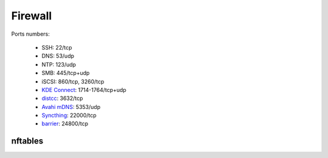 Firewall
========

Ports numbers:

 - SSH: 22/tcp
 - DNS: 53/udp
 - NTP: 123/udp
 - SMB: 445/tcp+udp
 - iSCSI: 860/tcp, 3260/tcp
 - `KDE Connect <https://kdeconnect.kde.org/>`_: 1714-1764/tcp+udp
 - `distcc <https://www.distcc.org/>`_: 3632/tcp
 - `Avahi mDNS <https://www.avahi.org/>`_: 5353/udp
 - `Syncthing <https://syncthing.net/>`_: 22000/tcp
 - `barrier <https://github.com/debauchee/barrier>`_: 24800/tcp

nftables
--------

.. code-block:: unixconfig
   :caption: /etc/nftables.rules

   #!/sbin/nft -f
   
   flush ruleset
   
   # filter, inet
   table inet filter {
   	chain output {
   		type filter hook output priority 0; policy accept;
   		counter comment "count accepted packets"
   	}
   
   	chain forward {
   		type filter hook forward priority 0; policy drop;
   		counter comment "count dropped packets"
   	}
   
   	chain input {
   		type filter hook input priority 0; policy drop;
   		ct state invalid counter drop comment "drop invalid packets"
   		ct state {established, related} counter accept comment "accept all connections related to connections made by us"
   		iifname lo accept comment "accept loopback"
   		iifname != lo ip daddr 127.0.0.1/8 counter drop comment "drop connections to loopback not coming from loopback"
   		iifname != lo ip6 daddr ::1/128 counter drop comment "drop connections to loopback not coming from loopback"
   		ip protocol icmp counter accept comment "accept all icmp types"
   		ip6 nexthdr icmpv6 counter accept comment "accept all icmp types"
   		tcp dport 22 counter accept comment "accept ssh"
   		udp dport 5353 counter accept comment "accept mdns"
   		counter comment "count dropped packets"
   	}
   }
